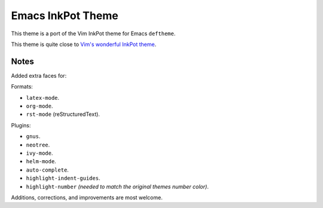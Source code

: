 Emacs InkPot Theme
==================

This theme is a port of the Vim InkPot theme for Emacs ``deftheme``.

This theme is quite close to
`Vim's wonderful InkPot theme <http://www.vim.org/scripts/script.php?script_id=1143>`__.


Notes
-----

Added extra faces for:

Formats:

- ``latex-mode``.
- ``org-mode``.
- ``rst-mode`` (reStructuredText).

Plugins:

- ``gnus``.
- ``neotree``.
- ``ivy-mode``.
- ``helm-mode``.
- ``auto-complete``.
- ``highlight-indent-guides``.
- ``highlight-number`` *(needed to match the original themes number color)*.


Additions, corrections, and improvements are most welcome.

